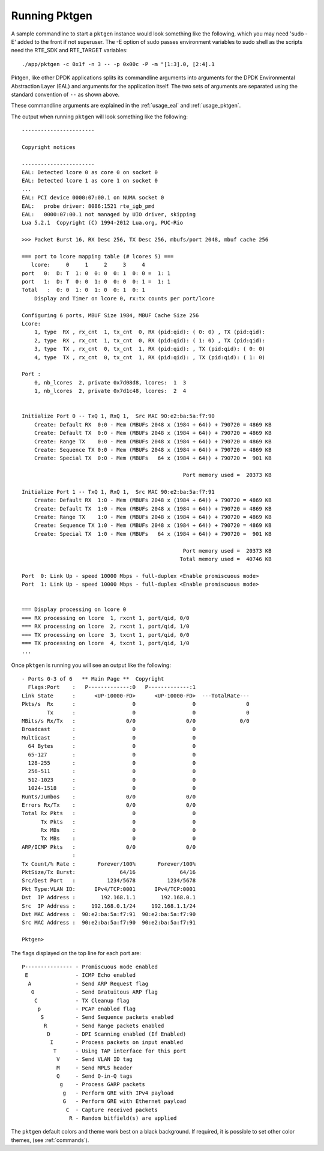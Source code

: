 .. _running:

Running Pktgen
==============


A sample commandline to start a ``pktgen`` instance would look something like
the following, which you may need 'sudo -E' added to the front if not superuser.
The -E option of sudo passes environment variables to sudo shell as the scripts
need the RTE_SDK and RTE_TARGET variables::

   ./app/pktgen -c 0x1f -n 3 -- -p 0x00c -P -m "[1:3].0, [2:4].1

Pktgen, like other DPDK applications splits its commandline arguments into
arguments for the DPDK Environmental Abstraction Layer (EAL) and arguments for
the application itself. The two sets of arguments are separated using the
standard convention of ``--`` as shown above.

These commandline arguments are explained in the :ref:`usage_eal` and
:ref:`usage_pktgen`.

The output when running ``pktgen`` will look something like the following::

   -----------------------

   Copyright notices

   -----------------------
   EAL: Detected lcore 0 as core 0 on socket 0
   EAL: Detected lcore 1 as core 1 on socket 0
   ...
   EAL: PCI device 0000:07:00.1 on NUMA socket 0
   EAL:   probe driver: 8086:1521 rte_igb_pmd
   EAL:   0000:07:00.1 not managed by UIO driver, skipping
   Lua 5.2.1  Copyright (C) 1994-2012 Lua.org, PUC-Rio

   >>> Packet Burst 16, RX Desc 256, TX Desc 256, mbufs/port 2048, mbuf cache 256

   === port to lcore mapping table (# lcores 5) ===
      lcore:     0     1     2     3     4
   port   0:  D: T  1: 0  0: 0  0: 1  0: 0 =  1: 1
   port   1:  D: T  0: 0  1: 0  0: 0  0: 1 =  1: 1
   Total   :  0: 0  1: 0  1: 0  0: 1  0: 1
       Display and Timer on lcore 0, rx:tx counts per port/lcore

   Configuring 6 ports, MBUF Size 1984, MBUF Cache Size 256
   Lcore:
       1, type  RX , rx_cnt  1, tx_cnt  0, RX (pid:qid): ( 0: 0) , TX (pid:qid):
       2, type  RX , rx_cnt  1, tx_cnt  0, RX (pid:qid): ( 1: 0) , TX (pid:qid):
       3, type  TX , rx_cnt  0, tx_cnt  1, RX (pid:qid): , TX (pid:qid): ( 0: 0)
       4, type  TX , rx_cnt  0, tx_cnt  1, RX (pid:qid): , TX (pid:qid): ( 1: 0)

   Port :
       0, nb_lcores  2, private 0x7d08d8, lcores:  1  3
       1, nb_lcores  2, private 0x7d1c48, lcores:  2  4


   Initialize Port 0 -- TxQ 1, RxQ 1,  Src MAC 90:e2:ba:5a:f7:90
       Create: Default RX  0:0 - Mem (MBUFs 2048 x (1984 + 64)) + 790720 = 4869 KB
       Create: Default TX  0:0 - Mem (MBUFs 2048 x (1984 + 64)) + 790720 = 4869 KB
       Create: Range TX    0:0 - Mem (MBUFs 2048 x (1984 + 64)) + 790720 = 4869 KB
       Create: Sequence TX 0:0 - Mem (MBUFs 2048 x (1984 + 64)) + 790720 = 4869 KB
       Create: Special TX  0:0 - Mem (MBUFs   64 x (1984 + 64)) + 790720 =  901 KB

                                                      Port memory used =  20373 KB

   Initialize Port 1 -- TxQ 1, RxQ 1,  Src MAC 90:e2:ba:5a:f7:91
       Create: Default RX  1:0 - Mem (MBUFs 2048 x (1984 + 64)) + 790720 = 4869 KB
       Create: Default TX  1:0 - Mem (MBUFs 2048 x (1984 + 64)) + 790720 = 4869 KB
       Create: Range TX    1:0 - Mem (MBUFs 2048 x (1984 + 64)) + 790720 = 4869 KB
       Create: Sequence TX 1:0 - Mem (MBUFs 2048 x (1984 + 64)) + 790720 = 4869 KB
       Create: Special TX  1:0 - Mem (MBUFs   64 x (1984 + 64)) + 790720 =  901 KB

                                                      Port memory used =  20373 KB
                                                     Total memory used =  40746 KB

   Port  0: Link Up - speed 10000 Mbps - full-duplex <Enable promiscuous mode>
   Port  1: Link Up - speed 10000 Mbps - full-duplex <Enable promiscuous mode>


   === Display processing on lcore 0
   === RX processing on lcore  1, rxcnt 1, port/qid, 0/0
   === RX processing on lcore  2, rxcnt 1, port/qid, 1/0
   === TX processing on lcore  3, txcnt 1, port/qid, 0/0
   === TX processing on lcore  4, txcnt 1, port/qid, 1/0
   ...


Once ``pktgen`` is running you will see an output like the following::

   - Ports 0-3 of 6   ** Main Page **  Copyright
     Flags:Port    :   P-------------:0   P-------------:1
   Link State      :      <UP-10000-FD>      <UP-10000-FD>  ---TotalRate---
   Pkts/s  Rx      :                  0                  0                0
           Tx      :                  0                  0                0
   MBits/s Rx/Tx   :                0/0                0/0              0/0
   Broadcast       :                  0                  0
   Multicast       :                  0                  0
     64 Bytes      :                  0                  0
     65-127        :                  0                  0
     128-255       :                  0                  0
     256-511       :                  0                  0
     512-1023      :                  0                  0
     1024-1518     :                  0                  0
   Runts/Jumbos    :                0/0                0/0
   Errors Rx/Tx    :                0/0                0/0
   Total Rx Pkts   :                  0                  0
         Tx Pkts   :                  0                  0
         Rx MBs    :                  0                  0
         Tx MBs    :                  0                  0
   ARP/ICMP Pkts   :                0/0                0/0
                   :
   Tx Count/% Rate :       Forever/100%       Forever/100%
   PktSize/Tx Burst:              64/16              64/16
   Src/Dest Port   :          1234/5678          1234/5678
   Pkt Type:VLAN ID:      IPv4/TCP:0001      IPv4/TCP:0001
   Dst  IP Address :        192.168.1.1        192.168.0.1
   Src  IP Address :     192.168.0.1/24     192.168.1.1/24
   Dst MAC Address :  90:e2:ba:5a:f7:91  90:e2:ba:5a:f7:90
   Src MAC Address :  90:e2:ba:5a:f7:90  90:e2:ba:5a:f7:91

   Pktgen>


The flags displayed on the top line for each port are::

   P--------------- - Promiscuous mode enabled
    E               - ICMP Echo enabled
     A              - Send ARP Request flag
      G             - Send Gratuitous ARP flag
       C            - TX Cleanup flag
        p           - PCAP enabled flag
         S          - Send Sequence packets enabled
          R         - Send Range packets enabled
           D        - DPI Scanning enabled (If Enabled)
            I       - Process packets on input enabled
             T      - Using TAP interface for this port
              V     - Send VLAN ID tag
              M     - Send MPLS header
              Q     - Send Q-in-Q tags
               g    - Process GARP packets
                g   - Perform GRE with IPv4 payload
                G   - Perform GRE with Ethernet payload
                 C  - Capture received packets
                  R - Random bitfield(s) are applied

The ``pktgen`` default colors and theme work best on a black background. If
required, it is possible to set other color themes, (see :ref:`commands`).
